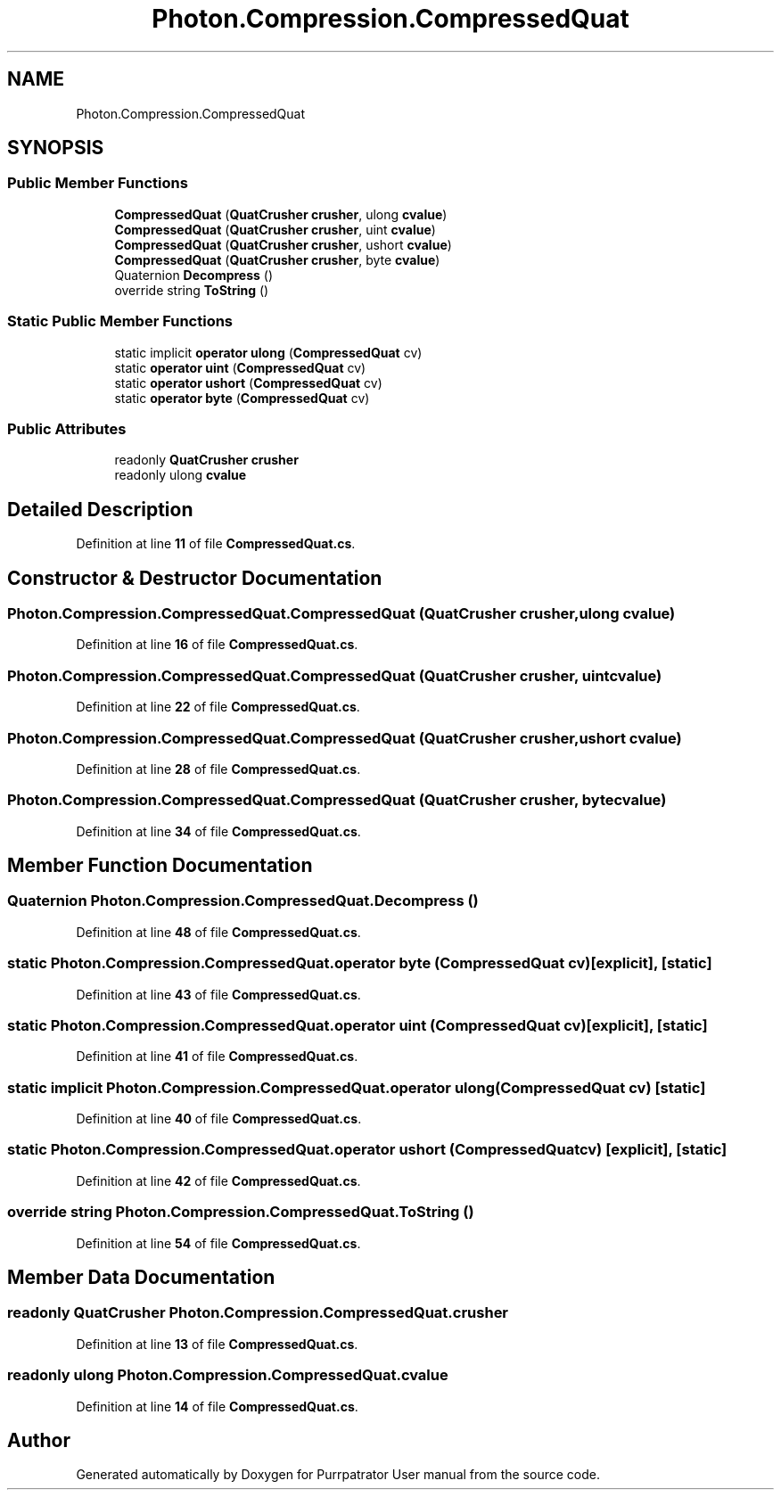 .TH "Photon.Compression.CompressedQuat" 3 "Mon Apr 18 2022" "Purrpatrator User manual" \" -*- nroff -*-
.ad l
.nh
.SH NAME
Photon.Compression.CompressedQuat
.SH SYNOPSIS
.br
.PP
.SS "Public Member Functions"

.in +1c
.ti -1c
.RI "\fBCompressedQuat\fP (\fBQuatCrusher\fP \fBcrusher\fP, ulong \fBcvalue\fP)"
.br
.ti -1c
.RI "\fBCompressedQuat\fP (\fBQuatCrusher\fP \fBcrusher\fP, uint \fBcvalue\fP)"
.br
.ti -1c
.RI "\fBCompressedQuat\fP (\fBQuatCrusher\fP \fBcrusher\fP, ushort \fBcvalue\fP)"
.br
.ti -1c
.RI "\fBCompressedQuat\fP (\fBQuatCrusher\fP \fBcrusher\fP, byte \fBcvalue\fP)"
.br
.ti -1c
.RI "Quaternion \fBDecompress\fP ()"
.br
.ti -1c
.RI "override string \fBToString\fP ()"
.br
.in -1c
.SS "Static Public Member Functions"

.in +1c
.ti -1c
.RI "static implicit \fBoperator ulong\fP (\fBCompressedQuat\fP cv)"
.br
.ti -1c
.RI "static \fBoperator uint\fP (\fBCompressedQuat\fP cv)"
.br
.ti -1c
.RI "static \fBoperator ushort\fP (\fBCompressedQuat\fP cv)"
.br
.ti -1c
.RI "static \fBoperator byte\fP (\fBCompressedQuat\fP cv)"
.br
.in -1c
.SS "Public Attributes"

.in +1c
.ti -1c
.RI "readonly \fBQuatCrusher\fP \fBcrusher\fP"
.br
.ti -1c
.RI "readonly ulong \fBcvalue\fP"
.br
.in -1c
.SH "Detailed Description"
.PP 
Definition at line \fB11\fP of file \fBCompressedQuat\&.cs\fP\&.
.SH "Constructor & Destructor Documentation"
.PP 
.SS "Photon\&.Compression\&.CompressedQuat\&.CompressedQuat (\fBQuatCrusher\fP crusher, ulong cvalue)"

.PP
Definition at line \fB16\fP of file \fBCompressedQuat\&.cs\fP\&.
.SS "Photon\&.Compression\&.CompressedQuat\&.CompressedQuat (\fBQuatCrusher\fP crusher, uint cvalue)"

.PP
Definition at line \fB22\fP of file \fBCompressedQuat\&.cs\fP\&.
.SS "Photon\&.Compression\&.CompressedQuat\&.CompressedQuat (\fBQuatCrusher\fP crusher, ushort cvalue)"

.PP
Definition at line \fB28\fP of file \fBCompressedQuat\&.cs\fP\&.
.SS "Photon\&.Compression\&.CompressedQuat\&.CompressedQuat (\fBQuatCrusher\fP crusher, byte cvalue)"

.PP
Definition at line \fB34\fP of file \fBCompressedQuat\&.cs\fP\&.
.SH "Member Function Documentation"
.PP 
.SS "Quaternion Photon\&.Compression\&.CompressedQuat\&.Decompress ()"

.PP
Definition at line \fB48\fP of file \fBCompressedQuat\&.cs\fP\&.
.SS "static Photon\&.Compression\&.CompressedQuat\&.operator byte (\fBCompressedQuat\fP cv)\fC [explicit]\fP, \fC [static]\fP"

.PP
Definition at line \fB43\fP of file \fBCompressedQuat\&.cs\fP\&.
.SS "static Photon\&.Compression\&.CompressedQuat\&.operator uint (\fBCompressedQuat\fP cv)\fC [explicit]\fP, \fC [static]\fP"

.PP
Definition at line \fB41\fP of file \fBCompressedQuat\&.cs\fP\&.
.SS "static implicit Photon\&.Compression\&.CompressedQuat\&.operator ulong (\fBCompressedQuat\fP cv)\fC [static]\fP"

.PP
Definition at line \fB40\fP of file \fBCompressedQuat\&.cs\fP\&.
.SS "static Photon\&.Compression\&.CompressedQuat\&.operator ushort (\fBCompressedQuat\fP cv)\fC [explicit]\fP, \fC [static]\fP"

.PP
Definition at line \fB42\fP of file \fBCompressedQuat\&.cs\fP\&.
.SS "override string Photon\&.Compression\&.CompressedQuat\&.ToString ()"

.PP
Definition at line \fB54\fP of file \fBCompressedQuat\&.cs\fP\&.
.SH "Member Data Documentation"
.PP 
.SS "readonly \fBQuatCrusher\fP Photon\&.Compression\&.CompressedQuat\&.crusher"

.PP
Definition at line \fB13\fP of file \fBCompressedQuat\&.cs\fP\&.
.SS "readonly ulong Photon\&.Compression\&.CompressedQuat\&.cvalue"

.PP
Definition at line \fB14\fP of file \fBCompressedQuat\&.cs\fP\&.

.SH "Author"
.PP 
Generated automatically by Doxygen for Purrpatrator User manual from the source code\&.
